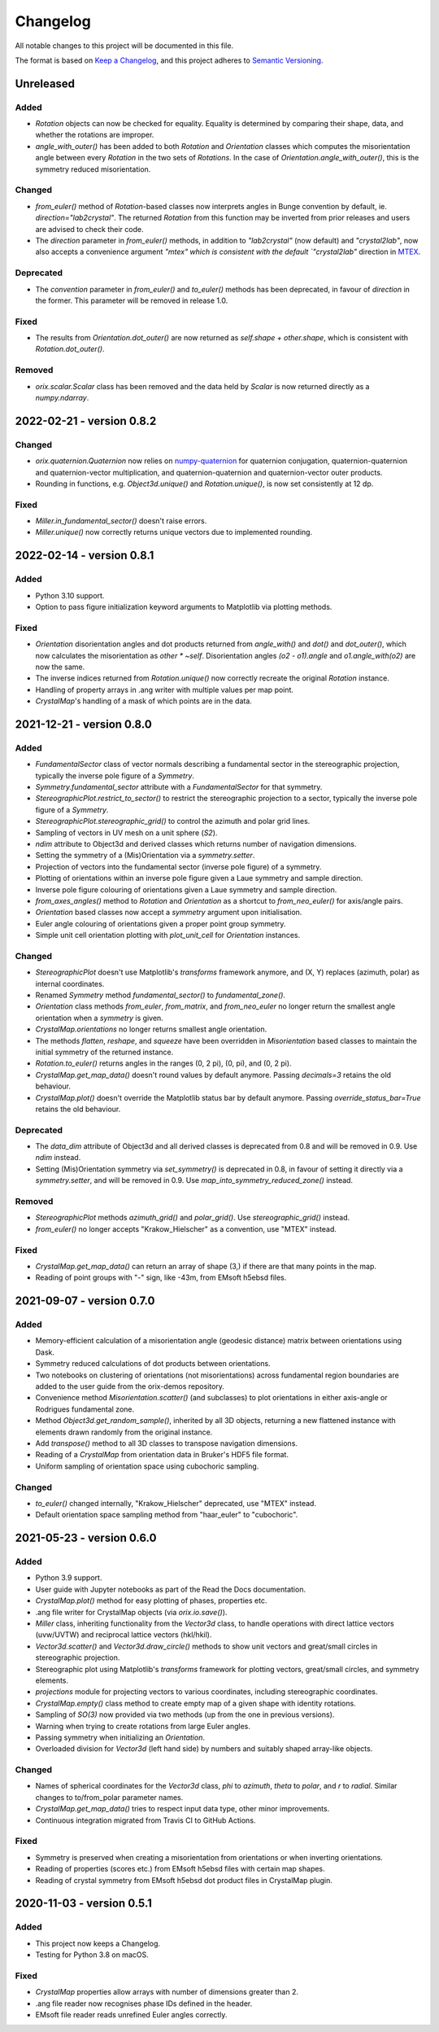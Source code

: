 =========
Changelog
=========

All notable changes to this project will be documented in this file.

The format is based on `Keep a Changelog <https://keepachangelog.com/en/1.0.0/>`_, and
this project adheres to `Semantic Versioning <https://semver.org/spec/v2.0.0.html>`_.

Unreleased
==========

Added
-----
- `Rotation` objects can now be checked for equality. Equality is determined by
  comparing their shape, data, and whether the rotations are improper.
- `angle_with_outer()` has been added to both  `Rotation` and `Orientation` classes
  which computes the misorientation angle between every `Rotation` in the two sets of 
  `Rotations`. In the case of `Orientation.angle_with_outer()`, this is the symmetry
  reduced misorientation.

Changed
-------
- `from_euler()` method of `Rotation`-based classes now interprets angles in Bunge
  convention by default, ie. `direction="lab2crystal"`. The returned `Rotation` from
  this function may be inverted from prior releases and users are advised to check their
  code.
- The `direction` parameter in `from_euler()` methods, in addition to `"lab2crystal"`
  (now default) and `"crystal2lab"`, now also accepts a convenience argument `"mtex"
  which is consistent with the default `"crystal2lab"` direction in
  `MTEX <https://mtex-toolbox.github.io/MTEXvsBungeConvention.html>`_.

Deprecated
----------
- The `convention` parameter in `from_euler()` and `to_euler()` methods has been
  deprecated, in favour of `direction` in the former. This parameter will be removed in
  release 1.0.

Fixed
-----
- The results from `Orientation.dot_outer()` are now returned as 
  `self.shape + other.shape`, which is consistent with `Rotation.dot_outer()`.

Removed
-------
- `orix.scalar.Scalar` class has been removed and the data held by `Scalar` is now
  returned directly as a `numpy.ndarray`.

2022-02-21 - version 0.8.2
==========================

Changed
-------
- `orix.quaternion.Quaternion` now relies on `numpy-quaternion
  <https://quaternion.readthedocs.io/en/latest/>`_ for quaternion conjugation,
  quaternion-quaternion and quaternion-vector multiplication, and quaternion-quaternion
  and quaternion-vector outer products.
- Rounding in functions, e.g. `Object3d.unique()` and `Rotation.unique()`, is now set
  consistently at 12 dp.

Fixed
-----
- `Miller.in_fundamental_sector()` doesn't raise errors.
- `Miller.unique()` now correctly returns unique vectors due to implemented rounding.

2022-02-14 - version 0.8.1
==========================

Added
-----
- Python 3.10 support.
- Option to pass figure initialization keyword arguments to Matplotlib via plotting
  methods.

Fixed
-----
- `Orientation` disorientation angles and dot products returned from `angle_with()` and
  `dot()` and `dot_outer()`, which now calculates the misorientation as `other * ~self`.
  Disorientation angles `(o2 - o1).angle` and `o1.angle_with(o2)` are now the same.
- The inverse indices returned from `Rotation.unique()` now correctly recreate the
  original `Rotation` instance.
- Handling of property arrays in .ang writer with multiple values per map point.
- `CrystalMap`'s handling of a mask of which points are in the data.

2021-12-21 - version 0.8.0
==========================

Added
-----
- `FundamentalSector` class of vector normals describing a fundamental sector in the
  stereographic projection, typically the inverse pole figure of a `Symmetry`.
- `Symmetry.fundamental_sector` attribute with a `FundamentalSector` for that symmetry.
- `StereographicPlot.restrict_to_sector()` to restrict the stereographic projection to
  a sector, typically the inverse pole figure of a `Symmetry`.
- `StereographicPlot.stereographic_grid()` to control the azimuth and polar grid lines.
- Sampling of vectors in UV mesh on a unit sphere (*S2*).
- `ndim` attribute to Object3d and derived classes which returns number of navigation
  dimensions.
- Setting the symmetry of a (Mis)Orientation via a `symmetry.setter`.
- Projection of vectors into the fundamental sector (inverse pole figure) of a symmetry.
- Plotting of orientations within an inverse pole figure given a Laue symmetry and
  sample direction.
- Inverse pole figure colouring of orientations given a Laue symmetry and sample
  direction.
- `from_axes_angles()` method to `Rotation` and `Orientation` as a shortcut to
  `from_neo_euler()` for axis/angle pairs.
- `Orientation` based classes now accept a `symmetry` argument upon initialisation.
- Euler angle colouring of orientations given a proper point group symmetry.
- Simple unit cell orientation plotting with `plot_unit_cell` for `Orientation`
  instances.

Changed
-------
- `StereographicPlot` doesn't use Matplotlib's `transforms` framework anymore, and
  (X, Y) replaces (azimuth, polar) as internal coordinates.
- Renamed `Symmetry` method `fundamental_sector()` to `fundamental_zone()`.
- `Orientation` class methods `from_euler`, `from_matrix`, and `from_neo_euler` no
  longer  return the smallest angle orientation when a `symmetry` is given.
- `CrystalMap.orientations` no longer returns smallest angle orientation.
- The methods `flatten`, `reshape`, and `squeeze` have been overridden in
  `Misorientation` based classes to maintain the initial symmetry of the returned
  instance.
- `Rotation.to_euler()` returns angles in the ranges (0, 2 pi), (0, pi), and (0, 2 pi).
- `CrystalMap.get_map_data()` doesn't round values by default anymore. Passing
  `decimals=3` retains the old behaviour.
- `CrystalMap.plot()` doesn't override the Matplotlib status bar by default anymore.
  Passing `override_status_bar=True` retains the old behaviour.

Deprecated
----------
- The `data_dim` attribute of Object3d and all derived classes is deprecated from 0.8
  and will be removed in 0.9. Use `ndim` instead.
- Setting (Mis)Orientation symmetry via `set_symmetry()` is deprecated in 0.8, in favour
  of setting it directly via a `symmetry.setter`, and will be removed in 0.9. Use
  `map_into_symmetry_reduced_zone()` instead.
 
Removed
-------
- `StereographicPlot` methods `azimuth_grid()` and `polar_grid()`.
  Use `stereographic_grid()` instead.
- `from_euler()` no longer accepts "Krakow_Hielscher" as a convention, use "MTEX" instead.

Fixed
-----
- `CrystalMap.get_map_data()` can return an array of shape (3,) if there are that many
  points in the map.
- Reading of point groups with "-" sign, like -43m, from EMsoft h5ebsd files.

2021-09-07 - version 0.7.0
==========================

Added
-----
- Memory-efficient calculation of a misorientation angle (geodesic distance) matrix
  between orientations using Dask.
- Symmetry reduced calculations of dot products between orientations.
- Two notebooks on clustering of orientations (not misorientations) across fundamental
  region boundaries are added to the user guide from the orix-demos repository.
- Convenience method `Misorientation.scatter()` (and subclasses) to plot orientations in
  either axis-angle or Rodrigues fundamental zone.
- Method `Object3d.get_random_sample()`, inherited by all 3D objects, returning a new
  flattened instance with elements drawn randomly from the original instance.
- Add `transpose()` method to all 3D classes to transpose navigation dimensions.
- Reading of a `CrystalMap` from orientation data in Bruker's HDF5 file format.
- Uniform sampling of orientation space using cubochoric sampling.

Changed
-------
- `to_euler()` changed internally, "Krakow_Hielscher" deprecated, use "MTEX" instead.
- Default orientation space sampling method from "haar_euler" to "cubochoric".

2021-05-23 - version 0.6.0
==========================

Added
-----
- Python 3.9 support.
- User guide with Jupyter notebooks as part of the Read the Docs documentation.
- `CrystalMap.plot()` method for easy plotting of phases, properties etc.
- .ang file writer for CrystalMap objects (via `orix.io.save()`).
- `Miller` class, inheriting functionality from the `Vector3d` class, to handle
  operations with direct lattice vectors (uvw/UVTW) and reciprocal lattice vectors
  (hkl/hkil).
- `Vector3d.scatter()` and `Vector3d.draw_circle()` methods to show unit vectors and
  great/small circles in stereographic projection.
- Stereographic plot using Matplotlib's `transforms` framework for plotting vectors,
  great/small circles, and symmetry elements.
- `projections` module for projecting vectors to various coordinates, including
  stereographic coordinates.
- `CrystalMap.empty()` class method to create empty map of a given shape with identity
  rotations.
- Sampling of *SO(3)* now provided via two methods (up from the one in previous
  versions).
- Warning when trying to create rotations from large Euler angles.
- Passing symmetry when initializing an `Orientation`.
- Overloaded division for `Vector3d` (left hand side) by numbers and suitably shaped
  array-like objects.

Changed
-------
- Names of spherical coordinates for the `Vector3d` class, `phi` to `azimuth`, `theta`
  to `polar`, and `r` to `radial`. Similar changes to to/from_polar parameter names.
- `CrystalMap.get_map_data()` tries to respect input data type, other minor
  improvements.
- Continuous integration migrated from Travis CI to GitHub Actions.

Fixed
-----
- Symmetry is preserved when creating a misorientation from orientations or when
  inverting orientations.
- Reading of properties (scores etc.) from EMsoft h5ebsd files with certain map shapes.
- Reading of crystal symmetry from EMsoft h5ebsd dot product files in CrystalMap plugin.

2020-11-03 - version 0.5.1
==========================

Added
-----
- This project now keeps a Changelog.
- Testing for Python 3.8 on macOS.

Fixed
-----
- `CrystalMap` properties allow arrays with number of dimensions greater than 2.
- .ang file reader now recognises phase IDs defined in the header.
- EMsoft file reader reads unrefined Euler angles correctly.
